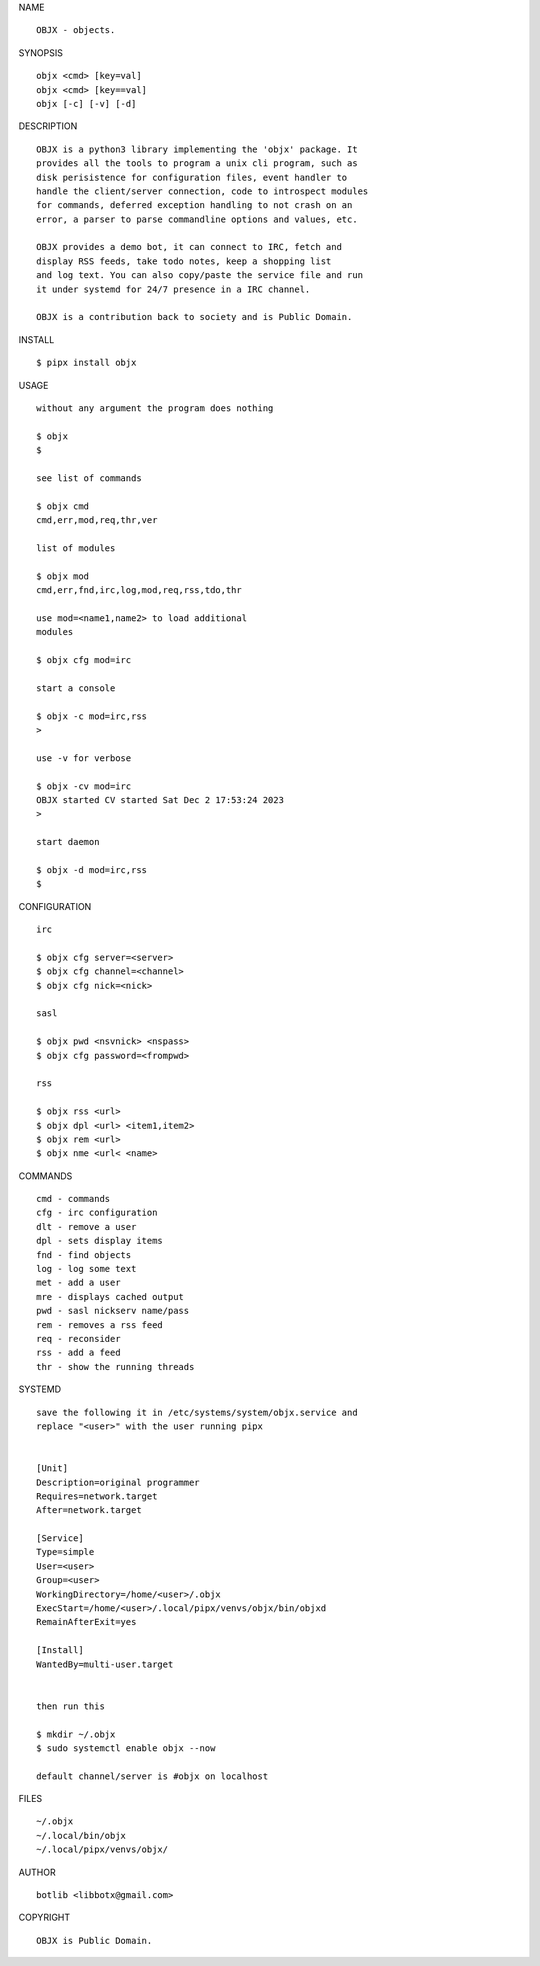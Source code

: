 NAME

::

    OBJX - objects.

SYNOPSIS

::

    objx <cmd> [key=val] 
    objx <cmd> [key==val]
    objx [-c] [-v] [-d]


DESCRIPTION

::

    OBJX is a python3 library implementing the 'objx' package. It
    provides all the tools to program a unix cli program, such as
    disk perisistence for configuration files, event handler to
    handle the client/server connection, code to introspect modules
    for commands, deferred exception handling to not crash on an
    error, a parser to parse commandline options and values, etc.

    OBJX provides a demo bot, it can connect to IRC, fetch and
    display RSS feeds, take todo notes, keep a shopping list
    and log text. You can also copy/paste the service file and run
    it under systemd for 24/7 presence in a IRC channel.

    OBJX is a contribution back to society and is Public Domain.


INSTALL


::

    $ pipx install objx


USAGE

::

    without any argument the program does nothing

    $ objx
    $

    see list of commands

    $ objx cmd
    cmd,err,mod,req,thr,ver

    list of modules

    $ objx mod
    cmd,err,fnd,irc,log,mod,req,rss,tdo,thr

    use mod=<name1,name2> to load additional
    modules

    $ objx cfg mod=irc

    start a console

    $ objx -c mod=irc,rss
    >

    use -v for verbose

    $ objx -cv mod=irc
    OBJX started CV started Sat Dec 2 17:53:24 2023
    >

    start daemon

    $ objx -d mod=irc,rss
    $ 


CONFIGURATION


::

    irc

    $ objx cfg server=<server>
    $ objx cfg channel=<channel>
    $ objx cfg nick=<nick>

    sasl

    $ objx pwd <nsvnick> <nspass>
    $ objx cfg password=<frompwd>

    rss

    $ objx rss <url>
    $ objx dpl <url> <item1,item2>
    $ objx rem <url>
    $ objx nme <url< <name>


COMMANDS


::

    cmd - commands
    cfg - irc configuration
    dlt - remove a user
    dpl - sets display items
    fnd - find objects 
    log - log some text
    met - add a user
    mre - displays cached output
    pwd - sasl nickserv name/pass
    rem - removes a rss feed
    req - reconsider
    rss - add a feed
    thr - show the running threads


SYSTEMD


::

    save the following it in /etc/systems/system/objx.service and
    replace "<user>" with the user running pipx


    [Unit]
    Description=original programmer
    Requires=network.target
    After=network.target

    [Service]
    Type=simple
    User=<user>
    Group=<user>
    WorkingDirectory=/home/<user>/.objx
    ExecStart=/home/<user>/.local/pipx/venvs/objx/bin/objxd
    RemainAfterExit=yes

    [Install]
    WantedBy=multi-user.target


    then run this

    $ mkdir ~/.objx
    $ sudo systemctl enable objx --now

    default channel/server is #objx on localhost


FILES

::

    ~/.objx
    ~/.local/bin/objx
    ~/.local/pipx/venvs/objx/


AUTHOR


::

    botlib <libbotx@gmail.com>


COPYRIGHT


::

    OBJX is Public Domain.
